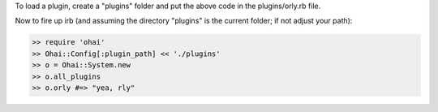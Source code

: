 .. This is an included how-to. 

To load a plugin, create a "plugins" folder and put the above code in the plugins/orly.rb file.

Now to fire up irb (and assuming the directory "plugins" is the current folder; if not adjust your path):

.. code-block:: ruby

   >> require 'ohai'
   >> Ohai::Config[:plugin_path] << './plugins'
   >> o = Ohai::System.new
   >> o.all_plugins
   >> o.orly #=> "yea, rly"


